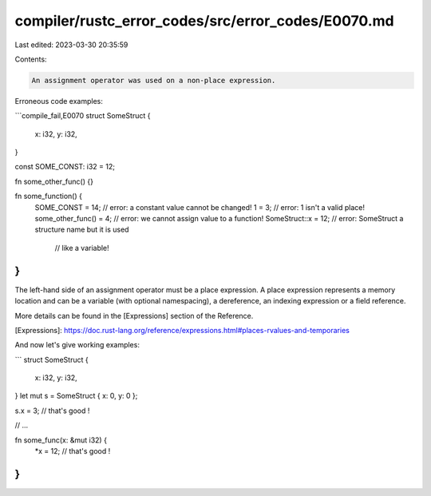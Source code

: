 compiler/rustc_error_codes/src/error_codes/E0070.md
===================================================

Last edited: 2023-03-30 20:35:59

Contents:

.. code-block:: md

    An assignment operator was used on a non-place expression.

Erroneous code examples:

```compile_fail,E0070
struct SomeStruct {
    x: i32,
    y: i32,
}

const SOME_CONST: i32 = 12;

fn some_other_func() {}

fn some_function() {
    SOME_CONST = 14; // error: a constant value cannot be changed!
    1 = 3; // error: 1 isn't a valid place!
    some_other_func() = 4; // error: we cannot assign value to a function!
    SomeStruct::x = 12; // error: SomeStruct a structure name but it is used
                        //        like a variable!
}
```

The left-hand side of an assignment operator must be a place expression. A
place expression represents a memory location and can be a variable (with
optional namespacing), a dereference, an indexing expression or a field
reference.

More details can be found in the [Expressions] section of the Reference.

[Expressions]: https://doc.rust-lang.org/reference/expressions.html#places-rvalues-and-temporaries

And now let's give working examples:

```
struct SomeStruct {
    x: i32,
    y: i32,
}
let mut s = SomeStruct { x: 0, y: 0 };

s.x = 3; // that's good !

// ...

fn some_func(x: &mut i32) {
    *x = 12; // that's good !
}
```


